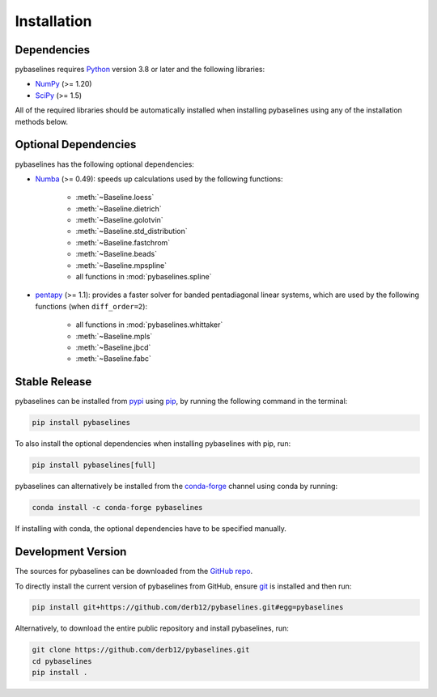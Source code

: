 .. highlight:: shell

============
Installation
============


Dependencies
~~~~~~~~~~~~

pybaselines requires `Python <https://python.org>`_ version 3.8 or later and the following libraries:

* `NumPy <https://numpy.org>`_ (>= 1.20)
* `SciPy <https://scipy.org>`_ (>= 1.5)


All of the required libraries should be automatically installed when
installing pybaselines using any of the installation methods below.

Optional Dependencies
~~~~~~~~~~~~~~~~~~~~~

pybaselines has the following optional dependencies:

* `Numba <https://github.com/numba/numba>`_ (>= 0.49):
  speeds up calculations used by the following functions:

    * :meth:`~Baseline.loess`
    * :meth:`~Baseline.dietrich`
    * :meth:`~Baseline.golotvin`
    * :meth:`~Baseline.std_distribution`
    * :meth:`~Baseline.fastchrom`
    * :meth:`~Baseline.beads`
    * :meth:`~Baseline.mpspline`
    * all functions in :mod:`pybaselines.spline`

* `pentapy <https://github.com/GeoStat-Framework/pentapy>`_ (>= 1.1):
  provides a faster solver for banded pentadiagonal linear systems, which are
  used by the following functions (when ``diff_order=2``):

    * all functions in :mod:`pybaselines.whittaker`
    * :meth:`~Baseline.mpls`
    * :meth:`~Baseline.jbcd`
    * :meth:`~Baseline.fabc`


Stable Release
~~~~~~~~~~~~~~

pybaselines can be installed from `pypi <https://pypi.org/project/pybaselines>`_
using `pip <https://pip.pypa.io>`_, by running the following command in the terminal:

.. code-block:: console

    pip install pybaselines

To also install the optional dependencies when installing pybaselines with pip, run:

.. code-block:: console

    pip install pybaselines[full]

pybaselines can alternatively be installed from the
`conda-forge <https://anaconda.org/conda-forge/pybaselines>`_ channel using conda by running:

.. code-block:: console

    conda install -c conda-forge pybaselines

If installing with conda, the optional dependencies have to be specified manually.


Development Version
~~~~~~~~~~~~~~~~~~~

The sources for pybaselines can be downloaded from the
`GitHub repo <https://github.com/derb12/pybaselines>`_.

To directly install the current version of pybaselines from GitHub,
ensure `git <https://git-scm.com>`_ is installed and then run:

.. code-block:: console

    pip install git+https://github.com/derb12/pybaselines.git#egg=pybaselines

Alternatively, to download the entire public repository and install pybaselines, run:

.. code-block:: console

    git clone https://github.com/derb12/pybaselines.git
    cd pybaselines
    pip install .
